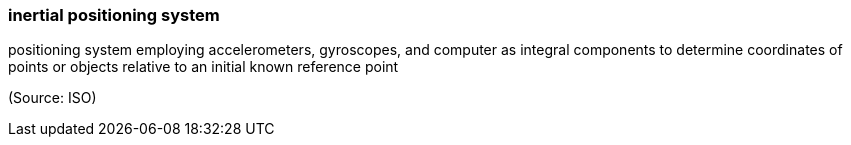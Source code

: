 === inertial positioning system

positioning system employing accelerometers, gyroscopes, and computer as integral components to determine coordinates of points or objects relative to an initial known reference point

(Source: ISO)

